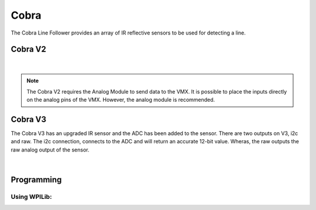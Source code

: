 Cobra 
=====

The Cobra Line Follower provides an array of IR reflective sensors to be used for detecting a line. 

Cobra V2
--------

.. figure:: images/cobra-1.svg
            :align: center
            :width: 30%

|

.. dropdown:: Cobra V2 Specifications (Click to Open)
    :animate: fade-in
    :color: info

    .. list-table:: Cobra V2 Specs
        :widths: 30 20 20 20
        :header-rows: 1
        :align: center

        * - Function
          - Min 
          - Typical
          - Max 
        * - Input Voltage
          - 3.3VDC 
          - 5VDC
          - ---
        * - Current
          - 25mA 
          - 70mA
          - 100mA 
        * - Sensing Distance
          - 1mm
          - 3mm
          - 5mm 

.. note:: The Cobra V2 requires the Analog Module to send data to the VMX. It is possible to place the inputs directly on the analog pins of the VMX. However, the analog module is recommended.

.. dropdown:: Analog Module
    :animate: fade-in
    :color: info

    .. figure:: images/ADC-Module.svg
                :align: center
                :width: 30%

Cobra V3
--------

The Cobra V3 has an upgraded IR sensor and the ADC has been added to the sensor. There are two outputs on V3, i2c and raw. The i2c connection, connects to the ADC and will return an accurate 12-bit value. Wheras, the raw outputs the raw analog output of the sensor. 

.. figure:: images/CobraV3.svg
            :align: center
            :width: 30%

|

.. dropdown:: Cobra V3 Specifications
    :animate: fade-in
    :color: info

    .. list-table:: Cobra V3 Specs
        :widths: 30 20 20 20
        :header-rows: 1
        :align: center

        * - Function
          - Min 
          - Typical
          - Max 
        * - Input Voltage
          - 3.3VDC 
          - 5VDC
          - ---
        * - Current
          - 25mA 
          - 200mA
          - 250mA 
        * - Sensing Distance
          - 0mm
          - 5mm
          - 20mm 

Programming
-----------

Using WPILib:
^^^^^^^^^^^^^

.. tabs::

    .. tab:: Java

        .. code-block:: java
            :linenos:

            //import 
            import com.studica.frc.Cobra;

            //Cobra Library
            private Cobra cobra;

            //Custruct and instance
            cobra = new Cobra();

            //or if sensor is using 3.3V
            cobra = new Cobra(3.3F);

            //Grab data
            cobra.getVoltage(channel); // returns a float of the voltage
            cobra.getRawValue(channel); // returns a double

        The accessor methods will output either the votlage (0 - VIN) or the raw ADC value (0 - 2047).


    .. tab:: C++

        **Header**

        .. code-block:: c++
            :linenos:

            //Cobra Library
            #include "studica/Cobra.h"

            //Constructor 
            studica::Cobra cobra{};
            // or if sensor is using 3.3V
            studica::Cobra cobra{3.3F};

        **Source**

        .. code-block:: c++
            :linenos:

            // Call to access data
            cobra.GetVoltage(channel); // Gets the votlage at the specfified channel.
            cobra.GetRawValue(channel); // Gets the raw value from the ADC at the specified channel.

        The accessor functions will output either the voltage (0 - VIN) or the raw ADC value (0 - 2047).
